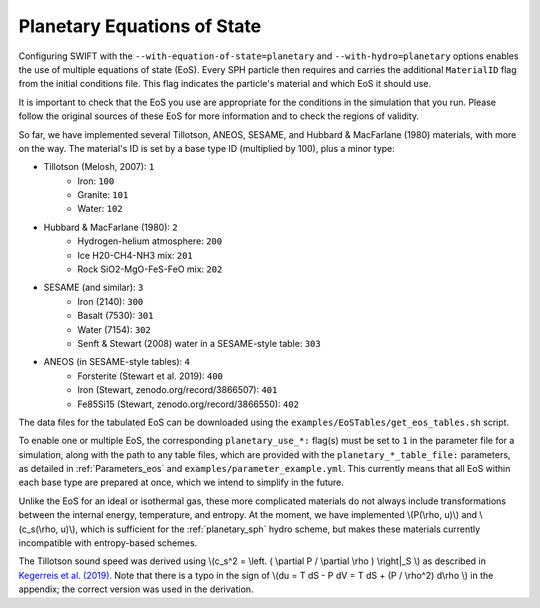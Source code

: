 .. Planetary EoS
    Jacob Kegerreis, 13th March 2020

.. _planetary_eos:

Planetary Equations of State
============================
   
Configuring SWIFT with the ``--with-equation-of-state=planetary`` and 
``--with-hydro=planetary`` options enables the use of multiple 
equations of state (EoS).
Every SPH particle then requires and carries the additional ``MaterialID`` flag 
from the initial conditions file. This flag indicates the particle's material 
and which EoS it should use. 

It is important to check that the EoS you use are appropriate 
for the conditions in the simulation that you run.
Please follow the original sources of these EoS for more information and 
to check the regions of validity.

So far, we have implemented several Tillotson, ANEOS, SESAME, 
and Hubbard \& MacFarlane (1980) materials, with more on the way.
The material's ID is set by a base type ID (multiplied by 100), 
plus a minor type:

+ Tillotson (Melosh, 2007): ``1``
    + Iron: ``100``
    + Granite: ``101``
    + Water: ``102``
+ Hubbard \& MacFarlane (1980): ``2``
    + Hydrogen-helium atmosphere: ``200``
    + Ice H20-CH4-NH3 mix: ``201``
    + Rock SiO2-MgO-FeS-FeO mix: ``202``
+ SESAME (and similar): ``3``
    + Iron (2140): ``300``
    + Basalt (7530): ``301``
    + Water (7154): ``302``
    + Senft \& Stewart (2008) water in a SESAME-style table: ``303``
+ ANEOS (in SESAME-style tables): ``4``
    + Forsterite (Stewart et al. 2019): ``400``
    + Iron (Stewart, zenodo.org/record/3866507): ``401``
    + Fe85Si15 (Stewart, zenodo.org/record/3866550): ``402``
    
The data files for the tabulated EoS can be downloaded using 
the ``examples/EoSTables/get_eos_tables.sh`` script.

To enable one or multiple EoS, the corresponding ``planetary_use_*:``
flag(s) must be set to ``1`` in the parameter file for a simulation,
along with the path to any table files, which are provided with the 
``planetary_*_table_file:`` parameters,
as detailed in :ref:`Parameters_eos` and ``examples/parameter_example.yml``.
This currently means that all EoS within each base type are prepared at once, 
which we intend to simplify in the future.

Unlike the EoS for an ideal or isothermal gas, these more complicated materials 
do not always include transformations between the internal energy, 
temperature, and entropy. At the moment, we have implemented 
\\(P(\\rho, u)\\) and \\(c_s(\\rho, u)\\), 
which is sufficient for the :ref:`planetary_sph` hydro scheme, 
but makes these materials currently incompatible with entropy-based schemes.

The Tillotson sound speed was derived using 
\\(c_s^2 = \\left. ( \\partial P / \\partial \\rho ) \\right|_S \\)
as described in 
`Kegerreis et al. (2019)  <https://doi.org/10.1093/mnras/stz1606>`_. 
Note that there is a typo in the sign of
\\(du = T dS - P dV = T dS + (P / \\rho^2) d\\rho \\) in the appendix;
the correct version was used in the derivation.
